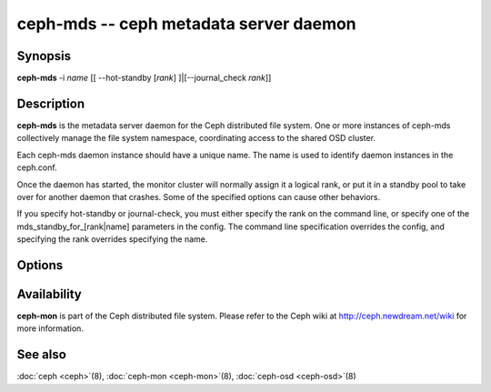 =====================================
 ceph-mds -- ceph metadata server daemon
=====================================

.. program:: ceph-mds

Synopsis
========

| **ceph-mds** -i *name* [[ --hot-standby [*rank*] ]|[--journal_check *rank*]]


Description
===========

**ceph-mds** is the metadata server daemon for the Ceph distributed file
system. One or more instances of ceph-mds collectively manage the file
system namespace, coordinating access to the shared OSD cluster.

Each ceph-mds daemon instance should have a unique name. The name is used
to identify daemon instances in the ceph.conf.

Once the daemon has started, the monitor cluster will normally assign
it a logical rank, or put it in a standby pool to take over for
another daemon that crashes. Some of the specified options can cause
other behaviors.

If you specify hot-standby or journal-check, you must either specify
the rank on the command line, or specify one of the
mds_standby_for_[rank|name] parameters in the config.  The command
line specification overrides the config, and specifying the rank
overrides specifying the name.


Options
=======

.. option:: -f, --foreground

   Foreground: do not daemonize after startup (run in foreground). Do
   not generate a pid file. Useful when run via :doc:`ceph-run
   <ceph-run>`\(8).

.. option:: -d

   Debug mode: like ``-f``, but also send all log output to stderr.

.. option:: -c ceph.conf, --conf=ceph.conf

   Use *ceph.conf* configuration file instead of the default
   ``/etc/ceph/ceph.conf`` to determine monitor addresses during
   startup.

.. option:: -m monaddress[:port]

   Connect to specified monitor (instead of looking through
   ``ceph.conf``).


Availability
============

**ceph-mon** is part of the Ceph distributed file system. Please refer to the Ceph wiki at
http://ceph.newdream.net/wiki for more information.


See also
========

:doc:`ceph <ceph>`\(8),
:doc:`ceph-mon <ceph-mon>`\(8),
:doc:`ceph-osd <ceph-osd>`\(8)
